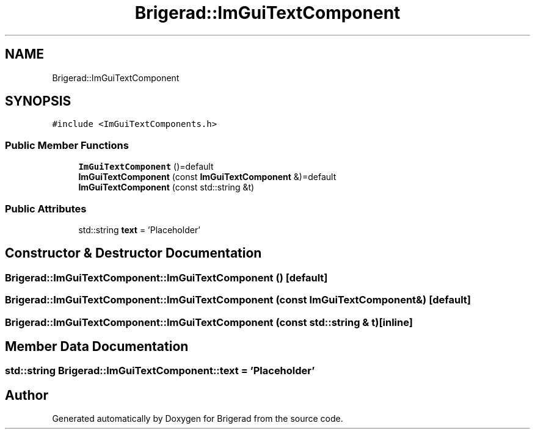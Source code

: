 .TH "Brigerad::ImGuiTextComponent" 3 "Sun Jan 10 2021" "Version 0.2" "Brigerad" \" -*- nroff -*-
.ad l
.nh
.SH NAME
Brigerad::ImGuiTextComponent
.SH SYNOPSIS
.br
.PP
.PP
\fC#include <ImGuiTextComponents\&.h>\fP
.SS "Public Member Functions"

.in +1c
.ti -1c
.RI "\fBImGuiTextComponent\fP ()=default"
.br
.ti -1c
.RI "\fBImGuiTextComponent\fP (const \fBImGuiTextComponent\fP &)=default"
.br
.ti -1c
.RI "\fBImGuiTextComponent\fP (const std::string &t)"
.br
.in -1c
.SS "Public Attributes"

.in +1c
.ti -1c
.RI "std::string \fBtext\fP = 'Placeholder'"
.br
.in -1c
.SH "Constructor & Destructor Documentation"
.PP 
.SS "Brigerad::ImGuiTextComponent::ImGuiTextComponent ()\fC [default]\fP"

.SS "Brigerad::ImGuiTextComponent::ImGuiTextComponent (const \fBImGuiTextComponent\fP &)\fC [default]\fP"

.SS "Brigerad::ImGuiTextComponent::ImGuiTextComponent (const std::string & t)\fC [inline]\fP"

.SH "Member Data Documentation"
.PP 
.SS "std::string Brigerad::ImGuiTextComponent::text = 'Placeholder'"


.SH "Author"
.PP 
Generated automatically by Doxygen for Brigerad from the source code\&.
